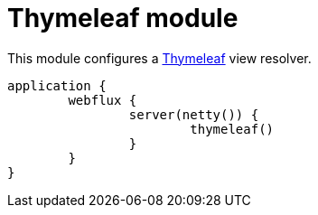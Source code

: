 = Thymeleaf module

This module configures a https://github.com/thymeleaf/thymeleaf[Thymeleaf] view resolver.

```kotlin
application {
	webflux {
		server(netty()) {
			thymeleaf()
		}
	}
}
```
